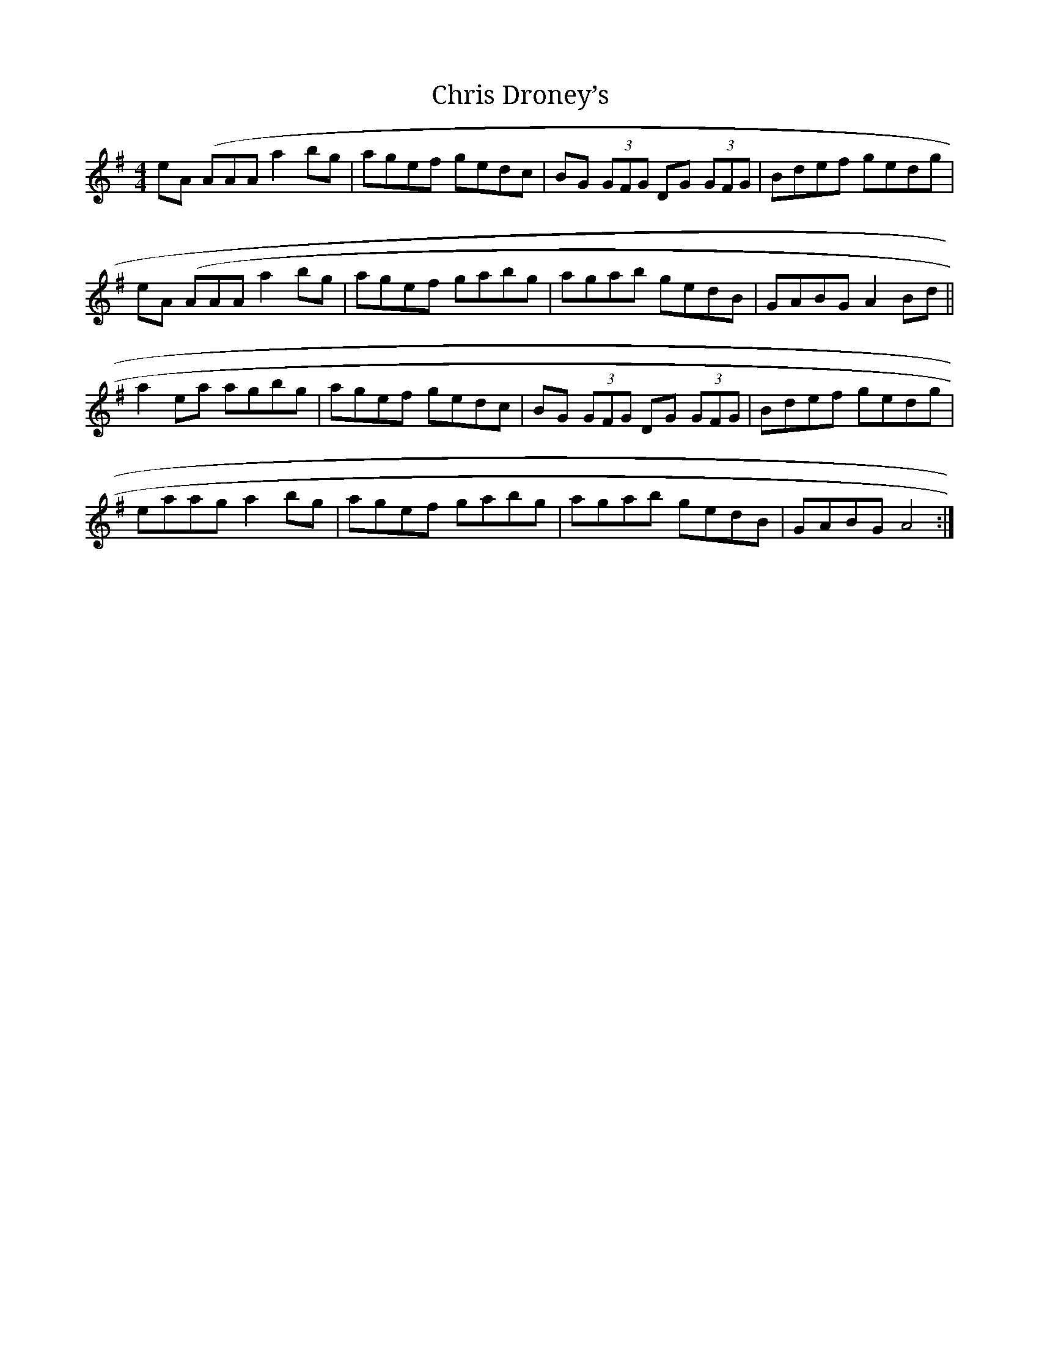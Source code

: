 X: 1
T: Chris Droney’s
L: 1/8
M: 4/4
R: reel
K: Ador
eA (AAA a2 bg|agef gedc|BG (3GFG DG (3GFG|Bdef gedg|
eA (AAA a2 bg|agef gabg|agab gedB|GABG A2 Bd||
a2 ea agbg|agef gedc|BG (3GFG DG (3GFG|Bdef gedg|
eaag a2 bg|agef gabg|agab gedB|GABG A4 :|
